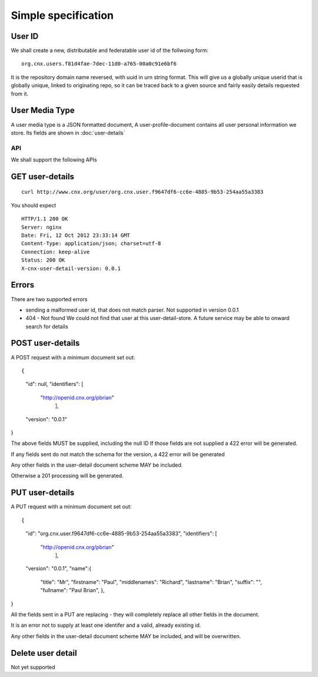 ====================
Simple specification
====================


User ID
-------


We shall create a new, distributable and federatable user id of the
follwoing form::

   org.cnx.users.f81d4fae-7dec-11d0-a765-00a0c91e6bf6

It is the repository domain name reversed, with uuid in urn string
format.  This will give us a globally unique userid that is globally
unique, linked to originating repo, so it can be traced back to a
given source and fairly easily details requested from it.





User Media Type 
---------------

A user media type is a JSON formatted document,
A user-profile-document contains all user personal 
information we store.  Its fields are shown in :doc:`user-details`


API
===

We shall support the following APIs


GET user-details
----------------

::

  curl http://www.cnx.org/user/org.cnx.user.f9647df6-cc6e-4885-9b53-254aa55a3383

You should expect ::

    HTTP/1.1 200 OK
    Server: nginx
    Date: Fri, 12 Oct 2012 23:33:14 GMT
    Content-Type: application/json; charset=utf-8
    Connection: keep-alive
    Status: 200 OK
    X-cnx-user-detail-version: 0.0.1

Errors
------

There are two supported errors

* sending a malformed user id, that does not match parser.
  Not supported in version 0.0.1

* 404 - Not found
  We could not find that user at this user-detail-store.
  A future service may be able to onward search for details

  


POST user-details
-----------------


A POST request with a minimum document set out::

{
     "id": null,
     "identifiers": [
         "http://openid.cnx.org/pbrian"
                    ],
     "version": "0.0.1"
}

The above fields MUST be supplied, including the null ID
If those fields are not supplied a 422 error will be generated.

If any fields sent do not match the schema for the version, a 422 error will be generated

Any other fields in the user-detail document scheme MAY
be included.

Otherwise a 201 processing will be generated.



PUT user-details
----------------


A PUT request with a minimum document set out::

{
     "id": "org.cnx.user.f9647df6-cc6e-4885-9b53-254aa55a3383",
     "identifiers": [
         "http://openid.cnx.org/pbrian"
                    ],
     "version": "0.0.1",
     "name":{
                   "title": "Mr",
                   "firstname": "Paul",
                   "middlenames": "Richard",
                   "lastname":    "Brian",
                   "suffix":      "",
                   "fullname": "Paul Brian",
		   },
}


All the fields sent in a PUT are replacing - they will completely replace
all other fields in the document.

It is an error not to supply at least one identifer and a valid, already existing
id. 

Any other fields in the user-detail document scheme MAY
be included, and will be overwritten.


Delete user detail
------------------

Not yet supported

